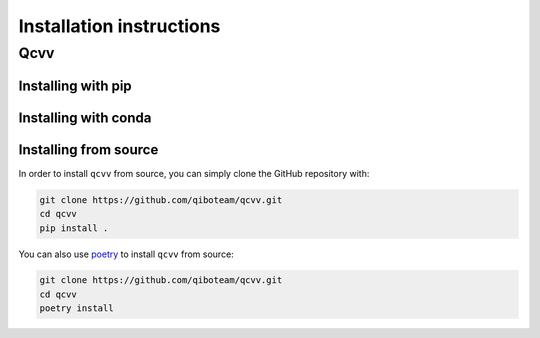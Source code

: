 Installation instructions
=========================

.. _installing-qcvv:

Qcvv
^^^^

Installing with pip
"""""""""""""""""""

Installing with conda
"""""""""""""""""""""

Installing from source
""""""""""""""""""""""

In order to install ``qcvv`` from source, you can simply clone the GitHub repository
with:

.. code-block::

      git clone https://github.com/qiboteam/qcvv.git
      cd qcvv
      pip install .

You can also use `poetry <https://python-poetry.org/>`_ to install ``qcvv`` from source:

.. code-block::

      git clone https://github.com/qiboteam/qcvv.git
      cd qcvv
      poetry install
